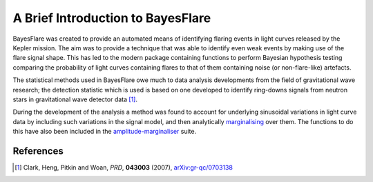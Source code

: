 A Brief Introduction to BayesFlare
==================================

BayesFlare was created to provide an automated means of identifying
flaring events in light curves released by the Kepler
mission. The aim was to provide a technique that was able to identify
even weak events by making use of the flare signal shape. This has
led to the modern package containing functions to
perform Bayesian hypothesis testing comparing the probability of
light curves containing flares to that of them containing noise
(or non-flare-like) artefacts.

The statistical methods used in BayesFlare owe much to data analysis
developments from the field of gravitational wave research; the
detection statistic which is used is based on one developed to
identify ring-downs signals from neutron stars in gravitational wave
detector data [1]_.

During the development of the analysis a method was found to
account for underlying sinusoidal variations in light curve data by
including such variations in the signal model, and then analytically
`marginalising <http://en.wikipedia.org/wiki/Marginal_distribution>`_ over them.
The functions to do this have also been included in the `amplitude-marginaliser <https://github.com/mattpitkin/amplitude-marginaliser>`_
suite.

References
----------

.. [1] Clark, Heng, Pitkin and Woan, *PRD*, **043003** (2007), `arXiv:gr-qc/0703138 <http://arxiv.org/abs/gr-qc/0703138>`_

